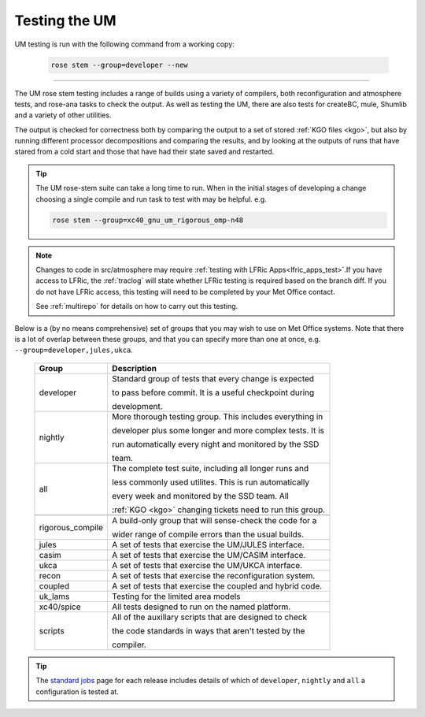 .. _um_testing:

Testing the UM
==============

UM testing is run with the following command from a working copy:

    .. code-block::

        rose stem --group=developer --new

-----

The UM rose stem testing includes a range of builds using a variety of compilers,
both reconfiguration and atmosphere tests, and rose-ana tasks to check the output.
As well as testing the UM, there are also tests for createBC, mule, Shumlib and
a variety of other utilities.

The output is checked for correctness both by comparing the output to a set of
stored :ref:`KGO files <kgo>`, but also by running different processor
decompositions and comparing the results, and by looking at the outputs of runs
that have stared from a cold start and those that have had their state saved and
restarted.

.. tip::

    The UM rose-stem suite can take a long time to run. When in the initial stages
    of developing a change choosing a single compile and run task to test with
    may be helpful. e.g.

    .. code-block::

        rose stem --group=xc40_gnu_um_rigorous_omp-n48

.. note::
    Changes to code in src/atmosphere may require
    :ref:`testing with LFRic Apps<lfric_apps_test>`.If you have access to LFRic, the
    :ref:`traclog` will state whether LFRic testing is required based on the branch
    diff. If you do not have LFRic access, this testing will need to be completed by
    your Met Office contact.

    See :ref:`multirepo` for details on how to carry out this testing.

Below is a (by no means comprehensive) set of groups that you may wish to use on
Met Office systems. Note that there is a lot of overlap between these groups,
and that you can specify more than one at once, e.g. ``--group=developer,jules,ukca``.

    +--------------------+----------------------------------------------------------+
    | Group              | Description                                              |
    +====================+==========================================================+
    | developer          | Standard group of tests that every change is expected    |
    |                    |                                                          |
    |                    | to pass before commit. It is a useful checkpoint during  |
    |                    |                                                          |
    |                    | development.                                             |
    +--------------------+----------------------------------------------------------+
    | nightly            | More thorough testing group. This includes everything in |
    |                    |                                                          |
    |                    | developer plus some longer and more complex tests. It is |
    |                    |                                                          |
    |                    | run automatically every night and monitored by the SSD   |
    |                    |                                                          |
    |                    | team.                                                    |
    +--------------------+----------------------------------------------------------+
    | all                | The complete test suite, including all longer runs and   |
    |                    |                                                          |
    |                    | less commonly used utilites. This is run automatically   |
    |                    |                                                          |
    |                    | every week and monitored by the SSD team. All            |
    |                    |                                                          |
    |                    | :ref:`KGO <kgo>` changing tickets need to run this group.|
    +--------------------+----------------------------------------------------------+
    +--------------------+----------------------------------------------------------+
    | rigorous_compile   | A build-only group that will sense-check the code for a  |
    |                    |                                                          |
    |                    | wider range of compile errors than the usual builds.     |
    +--------------------+----------------------------------------------------------+
    | jules              | A set of tests that exercise the UM/JULES interface.     |
    +--------------------+----------------------------------------------------------+
    | casim              | A set of tests that exercise the UM/CASIM interface.     |
    +--------------------+----------------------------------------------------------+
    | ukca               | A set of tests that exercise the UM/UKCA interface.      |
    +--------------------+----------------------------------------------------------+
    | recon              | A set of tests that exercise the reconfiguration system. |
    +--------------------+----------------------------------------------------------+
    | coupled            | A set of tests that exercise the coupled and hybrid code.|
    +--------------------+----------------------------------------------------------+
    | uk_lams            | Testing for the limited area models                      |
    +--------------------+----------------------------------------------------------+
    | xc40/spice         | All tests designed to run on the named platform.         |
    +--------------------+----------------------------------------------------------+
    | scripts            | All of the auxillary scripts that are designed to check  |
    |                    |                                                          |
    |                    | the code standards in ways that aren't tested by the     |
    |                    |                                                          |
    |                    | compiler.                                                |
    +--------------------+----------------------------------------------------------+

.. tip::
    The `standard jobs <https://code.metoffice.gov.uk/trac/um/wiki/StandardJobs>`_
    page for each release includes details of which of ``developer``,
    ``nightly`` and ``all`` a configuration is tested at.
